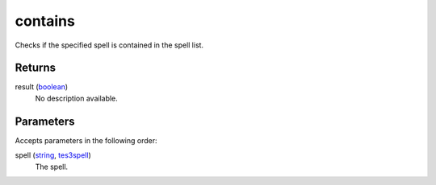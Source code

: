 contains
====================================================================================================

Checks if the specified spell is contained in the spell list.

Returns
----------------------------------------------------------------------------------------------------

result (`boolean`_)
    No description available.

Parameters
----------------------------------------------------------------------------------------------------

Accepts parameters in the following order:

spell (`string`_, `tes3spell`_)
    The spell.

.. _`boolean`: ../../../lua/type/boolean.html
.. _`string`: ../../../lua/type/string.html
.. _`tes3spell`: ../../../lua/type/tes3spell.html
